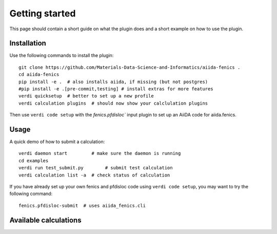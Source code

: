 ===============
Getting started
===============

This page should contain a short guide on what the plugin does and
a short example on how to use the plugin.

Installation
++++++++++++

Use the following commands to install the plugin::

    git clone https://github.com/Materials-Data-Science-and-Informatics/aiida-fenics .
    cd aiida-fenics
    pip install -e .  # also installs aiida, if missing (but not postgres)
    #pip install -e .[pre-commit,testing] # install extras for more features
    verdi quicksetup  # better to set up a new profile
    verdi calculation plugins  # should now show your calclulation plugins

Then use ``verdi code setup`` with the `fenics.pfdisloc`` input plugin
to set up an AiiDA code for aiida.fenics.

Usage
+++++

A quick demo of how to submit a calculation::

    verdi daemon start         # make sure the daemon is running
    cd examples
    verdi run test_submit.py        # submit test calculation
    verdi calculation list -a  # check status of calculation

If you have already set up your own fenics and pfdisloc code using
``verdi code setup``, you may want to try the following command::

    fenics.pfdisloc-submit  # uses aiida_fenics.cli

Available calculations
++++++++++++++++++++++

.. aiida-calcjob:: PfdislocCalculation
    :module: aiida_fenics.calculation.pfdisloc
